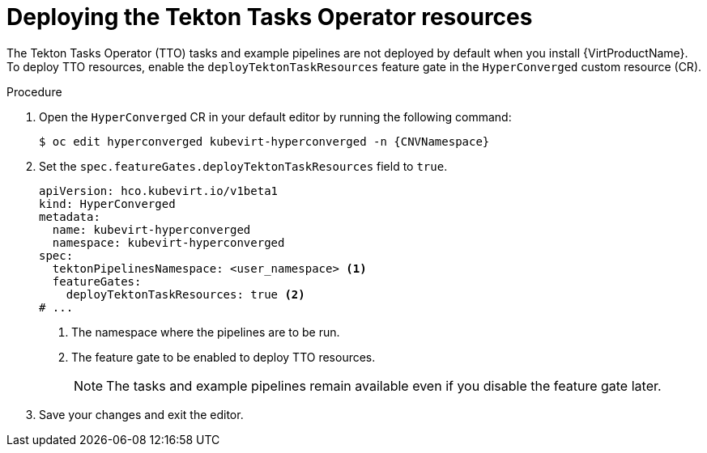 // Module included in the following assemblies:
//
// * virt/virtual_machines/virt-managing-vms-openshift-pipelines.adoc

:_content-type: PROCEDURE
[id="virt-deploying-tto_{context}"]
= Deploying the Tekton Tasks Operator resources

The Tekton Tasks Operator (TTO) tasks and example pipelines are not deployed by default when you install {VirtProductName}. To deploy TTO resources, enable the `deployTektonTaskResources` feature gate in the `HyperConverged` custom resource (CR).

.Procedure

. Open the `HyperConverged` CR in your default editor by running the following command:
+
[source,terminal,subs="attributes+"]
----
$ oc edit hyperconverged kubevirt-hyperconverged -n {CNVNamespace}
----

. Set the `spec.featureGates.deployTektonTaskResources` field to `true`.
+
[source,yaml]
----
apiVersion: hco.kubevirt.io/v1beta1
kind: HyperConverged
metadata:
  name: kubevirt-hyperconverged
  namespace: kubevirt-hyperconverged
spec:
  tektonPipelinesNamespace: <user_namespace> <1>
  featureGates:
    deployTektonTaskResources: true <2>
# ...
----
<1> The namespace where the pipelines are to be run.
<2> The feature gate to be enabled to deploy TTO resources.
+
[NOTE]
====
The tasks and example pipelines remain available even if you disable the feature gate later.
====

. Save your changes and exit the editor.
